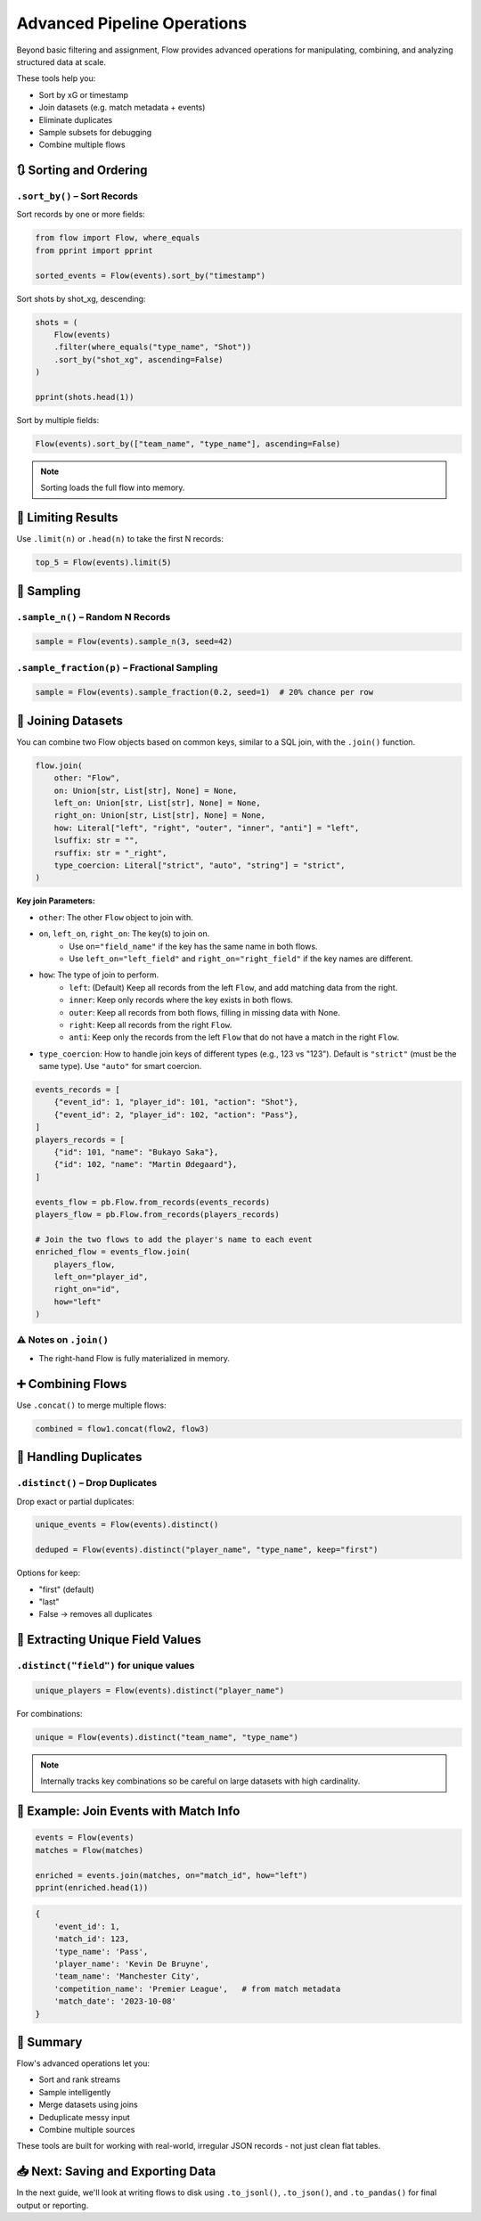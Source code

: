 ==============================
Advanced Pipeline Operations
==============================

Beyond basic filtering and assignment, Flow provides advanced operations for manipulating, combining, and analyzing structured data at scale.

These tools help you:

- Sort by xG or timestamp
- Join datasets (e.g. match metadata + events)
- Eliminate duplicates
- Sample subsets for debugging
- Combine multiple flows

🔃 Sorting and Ordering
=======================

``.sort_by()`` – Sort Records
-----------------------------

Sort records by one or more fields:

.. code-block:: python

   from flow import Flow, where_equals
   from pprint import pprint

   sorted_events = Flow(events).sort_by("timestamp")

Sort shots by shot_xg, descending:

.. code-block:: python

   shots = (
       Flow(events)
       .filter(where_equals("type_name", "Shot"))
       .sort_by("shot_xg", ascending=False)
   )

   pprint(shots.head(1))

Sort by multiple fields:

.. code-block:: python

   Flow(events).sort_by(["team_name", "type_name"], ascending=False)

.. note::
   Sorting loads the full flow into memory.

📏 Limiting Results
===================

Use ``.limit(n)`` or ``.head(n)`` to take the first N records:

.. code-block:: python

   top_5 = Flow(events).limit(5)

🎯 Sampling
===========

``.sample_n()`` – Random N Records
----------------------------------

.. code-block:: python

   sample = Flow(events).sample_n(3, seed=42)

``.sample_fraction(p)`` – Fractional Sampling
---------------------------------------------

.. code-block:: python

   sample = Flow(events).sample_fraction(0.2, seed=1)  # 20% chance per row

🤝 Joining Datasets
===================

You can combine two Flow objects based on common keys, similar to a SQL join, with the ``.join()`` function.

.. code-block:: python

   flow.join(
       other: "Flow",
       on: Union[str, List[str], None] = None,
       left_on: Union[str, List[str], None] = None,
       right_on: Union[str, List[str], None] = None,
       how: Literal["left", "right", "outer", "inner", "anti"] = "left",
       lsuffix: str = "",
       rsuffix: str = "_right",
       type_coercion: Literal["strict", "auto", "string"] = "strict",
   )

**Key join Parameters:**

- ``other``: The other ``Flow`` object to join with.
- ``on``, ``left_on``, ``right_on``: The key(s) to join on.
    - Use ``on="field_name"`` if the key has the same name in both flows.
    - Use ``left_on="left_field"`` and ``right_on="right_field"`` if the key names are different.
- ``how``: The type of join to perform.
    - ``left``: (Default) Keep all records from the left ``Flow``, and add matching data from the right.
    - ``inner``: Keep only records where the key exists in both flows.
    - ``outer``: Keep all records from both flows, filling in missing data with None.
    - ``right``: Keep all records from the right ``Flow``.
    - ``anti``: Keep only the records from the left ``Flow`` that do not have a match in the right ``Flow``.
- ``type_coercion``: How to handle join keys of different types (e.g., 123 vs "123"). Default is ``"strict"`` (must be the same type). Use ``"auto"`` for smart coercion.

.. code-block:: python

   events_records = [
       {"event_id": 1, "player_id": 101, "action": "Shot"},
       {"event_id": 2, "player_id": 102, "action": "Pass"},
   ]
   players_records = [
       {"id": 101, "name": "Bukayo Saka"},
       {"id": 102, "name": "Martin Ødegaard"},
   ]

   events_flow = pb.Flow.from_records(events_records)
   players_flow = pb.Flow.from_records(players_records)

   # Join the two flows to add the player's name to each event
   enriched_flow = events_flow.join(
       players_flow,
       left_on="player_id",
       right_on="id",
       how="left"
   )

⚠️ Notes on ``.join()``
-----------------------

- The right-hand Flow is fully materialized in memory.

➕ Combining Flows
==================

Use ``.concat()`` to merge multiple flows:

.. code-block:: python

   combined = flow1.concat(flow2, flow3)

🚫 Handling Duplicates
======================

``.distinct()`` – Drop Duplicates
---------------------------------

Drop exact or partial duplicates:

.. code-block:: python

   unique_events = Flow(events).distinct()

   deduped = Flow(events).distinct("player_name", "type_name", keep="first")

Options for keep:

- "first" (default)
- "last"
- False → removes all duplicates

🧾 Extracting Unique Field Values
=================================

``.distinct("field")`` for unique values
----------------------------------------

.. code-block:: python

   unique_players = Flow(events).distinct("player_name")

For combinations:

.. code-block:: python

   unique = Flow(events).distinct("team_name", "type_name")

.. note::
   Internally tracks key combinations so be careful on large datasets with high cardinality.

🧪 Example: Join Events with Match Info
=======================================

.. code-block:: python

   events = Flow(events)
   matches = Flow(matches)

   enriched = events.join(matches, on="match_id", how="left")
   pprint(enriched.head(1))

.. code-block:: python

   {
       'event_id': 1,
       'match_id': 123,
       'type_name': 'Pass',
       'player_name': 'Kevin De Bruyne',
       'team_name': 'Manchester City',
       'competition_name': 'Premier League',   # from match metadata
       'match_date': '2023-10-08'
   }

🧠 Summary
==========

Flow's advanced operations let you:

- Sort and rank streams
- Sample intelligently
- Merge datasets using joins
- Deduplicate messy input
- Combine multiple sources

These tools are built for working with real-world, irregular JSON records - not just clean flat tables.

📥 Next: Saving and Exporting Data
==================================

In the next guide, we'll look at writing flows to disk using ``.to_jsonl()``, ``.to_json()``, and ``.to_pandas()`` for final output or reporting.
